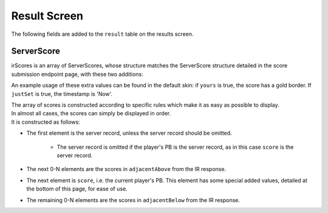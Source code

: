 Result Screen
=====================

The following fields are added to the ``result`` table on the results screen.

.. code-block:: c#
    int irState //current state of the IR score submission request (a USC-IR code, including extensions 0/10/60)
    string irDescription //the description in the IR response (nil if irState is 0 or 10)
    ServerScore[] irScores //more details below, nil if irState != 20


ServerScore
***********

irScores is an array of ServerScores, whose structure matches the ServerScore structure detailed in the score submission endpoint page, with these two additions:

.. code-block:: c#
    bool yours //this score belongs to the current player
    bool justSet //this score belongs to the current player, and is the score that was just achieved.

An example usage of these extra values can be found in the default skin: if ``yours`` is true, the score has a gold border. If ``justSet`` is true, the timestamp is 'Now'.

| The array of scores is constructed according to specific rules which make it as easy as possible to display.
| In almost all cases, the scores can simply be displayed in order.
| It is constructed as follows:

* The first element is the server record, unless the server record should be omitted.

    * The server record is omitted if the player's PB is the server record, as in this case ``score`` is the server record.

* The next 0-N elements are the scores in ``adjacentAbove`` from the IR response.
* The next element is ``score``, i.e. the current player's PB. This element has some special added values, detailed at the bottom of this page, for ease of use.
* The remaining 0-N elements are the scores in ``adjacentBelow`` from the IR response.
